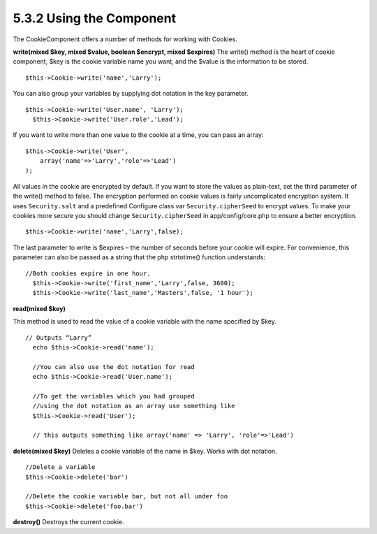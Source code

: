 5.3.2 Using the Component
-------------------------

The CookieComponent offers a number of methods for working with
Cookies.

**write(mixed $key, mixed $value, boolean $encrypt, mixed $expires)**
The write() method is the heart of cookie component, $key is the
cookie variable name you want, and the $value is the information to
be stored.

::

    $this->Cookie->write('name','Larry');

You can also group your variables by supplying dot notation in the
key parameter.

::

    $this->Cookie->write('User.name', 'Larry');
      $this->Cookie->write('User.role','Lead');  

If you want to write more than one value to the cookie at a time,
you can pass an array:

::

    $this->Cookie->write('User',
        array('name'=>'Larry','role'=>'Lead')
    );

All values in the cookie are encrypted by default. If you want to
store the values as plain-text, set the third parameter of the
write() method to false. The encryption performed on cookie values
is fairly uncomplicated encryption system. It uses
``Security.salt`` and a predefined Configure class var
``Security.cipherSeed`` to encrypt values. To make your cookies
more secure you should change ``Security.cipherSeed`` in
app/config/core.php to ensure a better encryption.

::

    $this->Cookie->write('name','Larry',false);

The last parameter to write is $expires – the number of seconds
before your cookie will expire. For convenience, this parameter can
also be passed as a string that the php strtotime() function
understands:

::

    //Both cookies expire in one hour.
      $this->Cookie->write('first_name','Larry',false, 3600);
      $this->Cookie->write('last_name','Masters',false, '1 hour');

**read(mixed $key)**

This method is used to read the value of a cookie variable with the
name specified by $key.

::

    // Outputs “Larry”
      echo $this->Cookie->read('name');
      
      //You can also use the dot notation for read
      echo $this->Cookie->read('User.name');
      
      //To get the variables which you had grouped
      //using the dot notation as an array use something like  
      $this->Cookie->read('User');
      
      // this outputs something like array('name' => 'Larry', 'role'=>'Lead')

**delete(mixed $key)**
Deletes a cookie variable of the name in $key. Works with dot
notation.

::

      //Delete a variable
      $this->Cookie->delete('bar')
      
      //Delete the cookie variable bar, but not all under foo
      $this->Cookie->delete('foo.bar')
     

**destroy()**
Destroys the current cookie.
